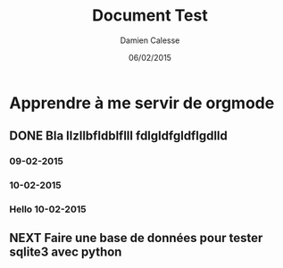 #+TITLE: Document Test
#+AUTHOR: Damien Calesse
#+DATE: 06/02/2015

* Apprendre à me servir de orgmode 
** DONE Bla llzllbfldblflll fdlgldfgldflgdlld
***  09-02-2015
***  10-02-2015
*** Hello  10-02-2015
** NEXT Faire une base de données pour tester sqlite3 avec python
